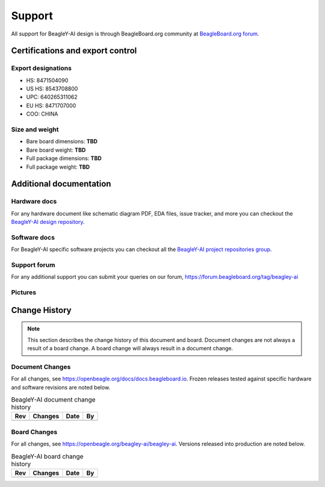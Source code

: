 .. _beagley-ai-support:

Support
#######

All support for BeagleY-AI design is through BeagleBoard.org 
community at `BeagleBoard.org forum <https://forum.beagleboard.org/tag/beagley-ai>`_.

.. _beagley-ai-certifications:

Certifications and export control
*********************************

Export designations
===================

* HS: 8471504090
* US HS: 8543708800
* UPC: 640265311062
* EU HS: 8471707000
* COO: CHINA

Size and weight
===============

* Bare board dimensions: **TBD**
* Bare board weight: **TBD**
* Full package dimensions: **TBD**
* Full package weight: **TBD**

.. _beagley-ai-support-documentation:

Additional documentation
************************

Hardware docs
==============

For any hardware document like schematic diagram PDF, 
EDA files, issue tracker, and more you can checkout the 
`BeagleY-AI design repository <https://openbeagle.org/beagley-ai/beagley-ai>`_.

Software docs
==============

For BeagleY-AI specific software projects you can checkout all the 
`BeagleY-AI project repositories group <https://openbeagle.org/beagley-ai>`_.

Support forum
=============

For any additional support you can submit your queries on our forum,
https://forum.beagleboard.org/tag/beagley-ai

Pictures
========

.. _beagley-ai-change-history:

Change History
***************

.. note:: 
    This section describes the change history of this document and board. 
    Document changes are not always a result of a board change. A board 
    change will always result in a document change.

.. _beagley-ai-document-changes:

Document Changes
==================

For all changes, see https://openbeagle.org/docs/docs.beagleboard.io. Frozen releases tested against
specific hardware and software revisions are noted below.

.. table:: BeagleY-AI document change history

    +---------+------------------------------------------------------------+----------------------+-------+
    | Rev     |   Changes                                                  | Date                 |    By |
    +=========+============================================================+======================+=======+
    |         |                                                            |                      |       |
    +---------+------------------------------------------------------------+----------------------+-------+

.. _beagley-ai-board-changes:

Board Changes
==============

For all changes, see https://openbeagle.org/beagley-ai/beagley-ai. Versions released into production
are noted below.

.. table:: BeagleY-AI board change history

    +---------+------------------------------------------------------------+----------------------+-------+
    | Rev     |   Changes                                                  | Date                 |    By |
    +=========+============================================================+======================+=======+
    |         |                                                            |                      |       |
    +---------+------------------------------------------------------------+----------------------+-------+

